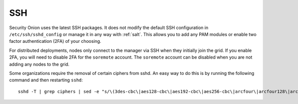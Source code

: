 .. _ssh:

SSH
===

Security Onion uses the latest SSH packages. It does not modify the default SSH configuration in ``/etc/ssh/sshd_config`` or manage it in any way with :ref:`salt`. This allows you to add any PAM modules or enable two factor authentication (2FA) of your choosing. 

For distributed deployments, nodes only connect to the manager via SSH when they initially join the grid. If you enable 2FA, you will need to disable 2FA for the ``soremote`` account. The ``soremote`` account can be disabled when you are not adding any nodes to the grid.

Some organizations require the removal of certain ciphers from sshd. An easy way to do this is by running the following command and then restarting ``sshd``:

::

  sshd -T | grep ciphers | sed -e "s/\(3des-cbc\|aes128-cbc\|aes192-cbc\|aes256-cbc\|arcfour\|arcfour128\|arcfour256\|blowfish-cbc\|cast128-cbc\|rijndael-cbc@lysator.liu.se\)\,\?//g" >> /etc/ssh/sshd_config

